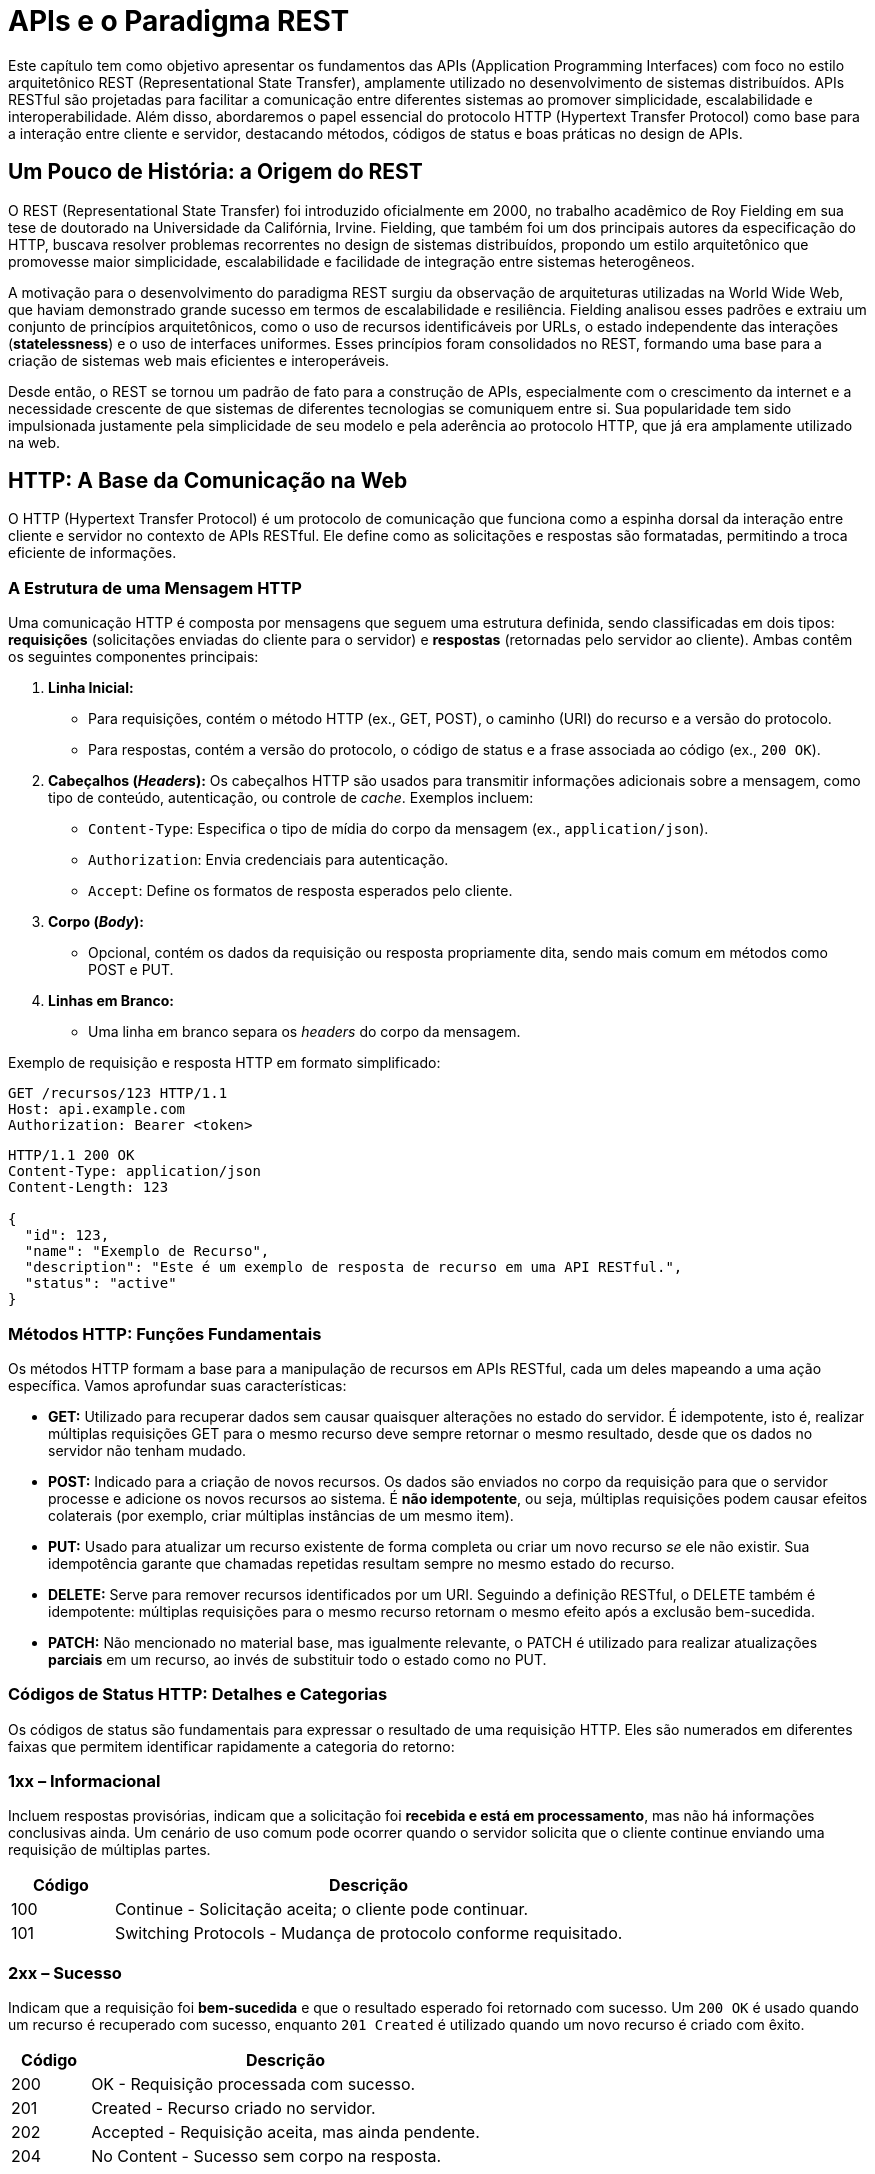 = APIs e o Paradigma REST

Este capítulo tem como objetivo apresentar os fundamentos das APIs (Application Programming Interfaces) com foco no estilo arquitetônico REST (Representational State Transfer), amplamente utilizado no desenvolvimento de sistemas distribuídos. APIs RESTful são projetadas para facilitar a comunicação entre diferentes sistemas ao promover simplicidade, escalabilidade e interoperabilidade. Além disso, abordaremos o papel essencial do protocolo HTTP (Hypertext Transfer Protocol) como base para a interação entre cliente e servidor, destacando métodos, códigos de status e boas práticas no design de APIs.

== Um Pouco de História: a Origem do REST

O REST (Representational State Transfer) foi introduzido oficialmente em 2000, no trabalho acadêmico de Roy Fielding em sua tese de doutorado na Universidade da Califórnia, Irvine. Fielding, que também foi um dos principais autores da especificação do HTTP, buscava resolver problemas recorrentes no design de sistemas distribuídos, propondo um estilo arquitetônico que promovesse maior simplicidade, escalabilidade e facilidade de integração entre sistemas heterogêneos.

A motivação para o desenvolvimento do paradigma REST surgiu da observação de arquiteturas utilizadas na World Wide Web, que haviam demonstrado grande sucesso em termos de escalabilidade e resiliência. Fielding analisou esses padrões e extraiu um conjunto de princípios arquitetônicos, como o uso de recursos identificáveis por URLs, o estado independente das interações (*statelessness*) e o uso de interfaces uniformes. Esses princípios foram consolidados no REST, formando uma base para a criação de sistemas web mais eficientes e interoperáveis.

Desde então, o REST se tornou um padrão de fato para a construção de APIs, especialmente com o crescimento da internet e a necessidade crescente de que sistemas de diferentes tecnologias se comuniquem entre si. Sua popularidade tem sido impulsionada justamente pela simplicidade de seu modelo e pela aderência ao protocolo HTTP, que já era amplamente utilizado na web.

== HTTP: A Base da Comunicação na Web

O HTTP (Hypertext Transfer Protocol) é um protocolo de comunicação que funciona como a espinha dorsal da interação entre cliente e servidor no contexto de APIs RESTful. Ele define como as solicitações e respostas são formatadas, permitindo a troca eficiente de informações.

=== A Estrutura de uma Mensagem HTTP

Uma comunicação HTTP é composta por mensagens que seguem uma estrutura definida, sendo classificadas em dois tipos: **requisições** (solicitações enviadas do cliente para o servidor) e **respostas** (retornadas pelo servidor ao cliente). Ambas contêm os seguintes componentes principais:

1. **Linha Inicial:**
- Para requisições, contém o método HTTP (ex., GET, POST), o caminho (URI) do recurso e a versão do protocolo.
- Para respostas, contém a versão do protocolo, o código de status e a frase associada ao código (ex., `200 OK`).

2. **Cabeçalhos (_Headers_):** Os cabeçalhos HTTP são usados para transmitir informações adicionais sobre a mensagem, como tipo de conteúdo, autenticação, ou controle de _cache_. Exemplos incluem:
- `Content-Type`: Especifica o tipo de mídia do corpo da mensagem (ex., `application/json`).
- `Authorization`: Envia credenciais para autenticação.
- `Accept`: Define os formatos de resposta esperados pelo cliente.

3. **Corpo (_Body_):**
- Opcional, contém os dados da requisição ou resposta propriamente dita, sendo mais comum em métodos como POST e PUT.

4. **Linhas em Branco:**
- Uma linha em branco separa os _headers_ do corpo da mensagem.

Exemplo de requisição e resposta HTTP em formato simplificado:

``` 
GET /recursos/123 HTTP/1.1
Host: api.example.com
Authorization: Bearer <token>
```

```

HTTP/1.1 200 OK
Content-Type: application/json
Content-Length: 123

{
  "id": 123,
  "name": "Exemplo de Recurso",
  "description": "Este é um exemplo de resposta de recurso em uma API RESTful.",
  "status": "active"
}
```

=== Métodos HTTP: Funções Fundamentais
Os métodos HTTP formam a base para a manipulação de recursos em APIs RESTful, cada um deles mapeando a uma ação específica. Vamos aprofundar suas características:

- **GET:** Utilizado para recuperar dados sem causar quaisquer alterações no estado do servidor. É idempotente, isto é, realizar múltiplas requisições GET para o mesmo recurso deve sempre retornar o mesmo resultado, desde que os dados no servidor não tenham mudado.

- **POST:** Indicado para a criação de novos recursos. Os dados são enviados no corpo da requisição para que o servidor processe e adicione os novos recursos ao sistema. É **não idempotente**, ou seja, múltiplas requisições podem causar efeitos colaterais (por exemplo, criar múltiplas instâncias de um mesmo item).

- **PUT:** Usado para atualizar um recurso existente de forma completa ou criar um novo recurso _se_ ele não existir. Sua idempotência garante que chamadas repetidas resultam sempre no mesmo estado do recurso.

- **DELETE:** Serve para remover recursos identificados por um URI. Seguindo a definição RESTful, o DELETE também é idempotente: múltiplas requisições para o mesmo recurso retornam o mesmo efeito após a exclusão bem-sucedida.

- **PATCH:** Não mencionado no material base, mas igualmente relevante, o PATCH é utilizado para realizar atualizações **parciais** em um recurso, ao invés de substituir todo o estado como no PUT.

=== Códigos de Status HTTP: Detalhes e Categorias
Os códigos de status são fundamentais para expressar o resultado de uma requisição HTTP. Eles são numerados em diferentes faixas que permitem identificar rapidamente a categoria do retorno:

=== 1xx – Informacional

Incluem respostas provisórias, indicam que a solicitação foi *recebida e está em processamento*, mas não há informações conclusivas ainda.
Um cenário de uso comum pode ocorrer quando o servidor solicita que o cliente continue enviando uma requisição de múltiplas partes.

[cols="1,5",options="header"]
|=== 
| **Código** | **Descrição**
| 100 | Continue - Solicitação aceita; o cliente pode continuar.
| 101 | Switching Protocols - Mudança de protocolo conforme requisitado.
|===

=== **2xx – Sucesso**

Indicam que a requisição foi *bem-sucedida* e que o resultado esperado foi retornado com sucesso. Um `200 OK` é usado quando um recurso é recuperado com sucesso, enquanto `201 Created` é utilizado quando um novo recurso é criado com êxito.

[cols="1,5",options="header"]
|===
| **Código** | **Descrição**
| 200 | OK - Requisição processada com sucesso.
| 201 | Created - Recurso criado no servidor.
| 202 | Accepted - Requisição aceita, mas ainda pendente.
| 204 | No Content - Sucesso sem corpo na resposta.
|===

=== **3xx – Redirecionamento**

Indicam que o cliente precisa realizar uma nova requisição para completar a operação. A nova URL ou localização do recurso pode ser informada no cabeçalho de resposta `Location`. Um `301 Moved Permanently` é frequentemente usado para indicar que um recurso foi movido para outra URL.

[cols="1,5",options="header"]
|===
| **Código** | **Descrição**
| 301 | Moved Permanently - O recurso foi movido para outro local permanentemente.
| 302 | Found - O recurso foi encontrado, mas em outro local temporário.
| 304 | Not Modified - Não há alteração no recurso em relação à última consulta.
|===

=== **4xx – Erros do Cliente**
Representam falhas causadas por erros no lado do cliente, como requisições malformadas ou tentativas de acesso não autorizado. Um erro `400 Bad Request` ocorre quando a entrada do cliente não pode ser processada devido a má formatação, enquanto um `404 Not Found` indica que o recurso solicitado não foi encontrado no servidor.

[cols="1,5",options="header"]
|===
| **Código** | **Descrição**
| 400 | Bad Request - Erro na sintaxe da requisição.
| 401 | Unauthorized - Autenticação requerida.
| 403 | Forbidden - Acesso ao recurso negado.
| 404 | Not Found - O recurso solicitado não existe.
|===

=== **5xx – Erros do Servidor**

Apontam problemas no servidor ao tentar processar uma requisição válida oriunda do cliente. Esses erros indicam que o problema está no backend e requer atenção do desenvolvedor ou da equipe de infraestrutura. Um `500 Internal Server Error` indica um erro genérico no servidor, enquanto `503 Service Unavailable` sinaliza indisponibilidade temporária.

[cols="1,5",options="header"]
|===
| **Código** | **Descrição**
| 500 | Internal Server Error - Erro inesperado no servidor.
| 502 | Bad Gateway - Resposta inválida de um servidor intermediário.
| 503 | Service Unavailable - Serviço indisponível.
| 504 | Gateway Timeout - Tempo limite ao aguardar resposta.
|===

=== Segurança no HTTP
Com a popularização do HTTP e o surgimento de APIs RESTful, surgiram também preocupações associadas à segurança. Para mitigar riscos, o HTTP pode ser combinado com extensões e boas práticas, como:

- **HTTPS (Hypertext Transfer Protocol Secure):** Garantia de comunicação segura pela encriptação dos dados transmitidos entre cliente e servidor utilizando SSL/TLS.
- **Autenticação e Autorização:**
* Cabeçalhos como `Authorization` são usados para transmitir credenciais.
* Práticas como o uso de _JSON Web Tokens (JWT)_ e _OAuth_ tornaram-se padrões de mercado.

- **CORS (Cross-Origin Resource Sharing):** Implementado para controle de requisições entre domínios diferentes, o CORS é configurado para evitar acessos indesejados a recursos.

== REST: Um Estilo Arquitetônico para APIs

O REST é um estilo arquitetônico que define um conjunto de restrições que, quando seguidas corretamente, resultam em arquiteturas escaláveis, flexíveis e bem organizadas para APIs. A ideia central do REST é tratar os recursos como entidades identificáveis e manipuláveis por meio de métodos HTTP e URLs. Esse paradigma permite que sistemas distribuídos sejam conectados de maneira padronizada, otimizando a comunicação e promovendo a interoperabilidade.

=== Características Fundamentais das APIs RESTful

As APIs RESTful possuem características que estabelecem seu diferencial e importância no desenvolvimento moderno de aplicações distribuídas:

* *Stateless:* Cada requisição enviada do cliente ao servidor deve ser independente, ou seja, o servidor não mantém estado entre diversas interações. Todas as informações necessárias para processar a requisição, como credenciais e identificadores, devem estar contidas na própria mensagem.
* *Uso de HTTP:* APIs RESTful aproveitam os métodos (verbos) do protocolo HTTP (GET, POST, PUT, DELETE) para expressar operações específicas sobre os recursos.
* *Recursos Representados por URLs:* Cada recurso é representado por uma URL única, que identifica a localização das entidades no servidor. Exemplos de recursos incluem clientes, produtos ou pedidos.
* *Retorno em Formatos Padronizados:* A troca de informações frequentemente ocorre por meio do formato JSON (JavaScript Object Notation), leve e amplamente aceito no mercado. Outros formatos, como XML e YAML, também podem ser utilizados dependendo do caso de uso.

=== Boas Práticas no Design de APIs RESTful

Ao projetar uma API RESTful, é importante ter em mente algumas boas práticas para garantir que o sistema seja robusto e fácil de usar:

1. **Consistência nos Endpoints:** Utilize nomenclaturas padronizadas baseadas em substantivos para descrever os recursos (ex.: `/users`, `/products`, `/orders`).
2. **Uso Adequado dos métodos HTTP:** Mapeie corretamente as operações aos métodos HTTP. Por exemplo, utilize `GET` para recuperação, `POST` para criação, `PUT` para atualização e `DELETE` para remoção.
3. **Códigos de Status HTTP Precisos:** Os retornos da API devem incluir códigos de status que representem precisamente o que ocorreu com a requisição. Por exemplo:
* *200 OK*: Significa que a requisição foi bem-sucedida.
* *201 Created*: Indica que um novo recurso foi criado.
* *400 Bad Request*: Requisição inválida devido a um erro do cliente.
* *404 Not Found*: Recurso solicitado não encontrado.
* *500 Internal Server Error*: Indica falha inesperada no servidor.
4. **Documentação Eficiente:** Uma API deve ser bem documentada utilizando ferramentas como Swagger ou Postman, para que desenvolvedores sejam capazes de entender e interagir com facilidade.

=== Relação dos Métodos HTTP e a Semântica

A tabela abaixo demonstra a relação entre os métodos HTTP (GET, POST, PUT, DELETE) e as operações realizadas em diferentes **endpoints** para um sistema de gerenciamento de pesquisas (_surveys_). Cada método é aplicado em conformidade com sua semântica, detalhando como os recursos podem ser manipulados.

[cols="1,1,1,1,1", options="header"]
|===
| Recurso Endpoint URL | GET | POST | PUT | DELETE
| `/surveys` | Retornar todas as pesquisas | Criar uma nova pesquisa | Atualizar em massa pesquisas (_não recomendado_) | Remover todas as pesquisas (_não recomendado_) 
| `/surveys/123` | Retornar os detalhes da pesquisa 123 | Erro | Atualizar os detalhes da pesquisa 123, se ela existir | Remover a pesquisa 123 
| `/surveys/123/responses` | Retornar todas as respostas da pesquisa 123 | Criar uma nova resposta para a pesquisa 123 | Atualizar em massa respostas da pesquisa 123 (_não recomendado_) | Remover todas as respostas da pesquisa 123 (_não recomendado_) 
| `/responses/42` | Retornar os detalhes da resposta 42 | Erro | Atualizar os detalhes da resposta 42, se ela existir | Remover a resposta 42 
|===

[NOTE]
.Observações Importantes:
====
**Erro nos Métodos:** O uso do `POST` para endpoints como `/surveys/123` ou `/responses/42` resulta em erro, pois a semântica do método POST não prevê essa operação para atualizar ou interagir diretamente com objetos expressamente identificados.

**Atualizações em Massa:** Operações em massa como `PUT` ou `DELETE` para coleções inteiras (exemplo: `/surveys`) são possíveis, mas **não recomendadas** por diversos motivos, como potencial perda de dados críticos ou inconsistência no estado do sistema.

**Boas Práticas RESTful:** Cada método deve ser utilizado de forma estrita de acordo com sua semântica original. Isso promove maior aderência aos princípios REST e facilita a compreensão por consumidores da API.
====

== Considerações Finais

Compreender os fundamentos do estilo REST e do protocolo HTTP é essencial para o desenvolvimento de APIs modernas e eficientes, que são a base de grande parte das arquiteturas de software atuais. Do design adequado ao retorno de códigos de status claros e informativos, uma boa API RESTful promove a interoperabilidade entre sistemas, simplifica o consumo por parte de clientes e serviços, e contribui para a escalabilidade das soluções.